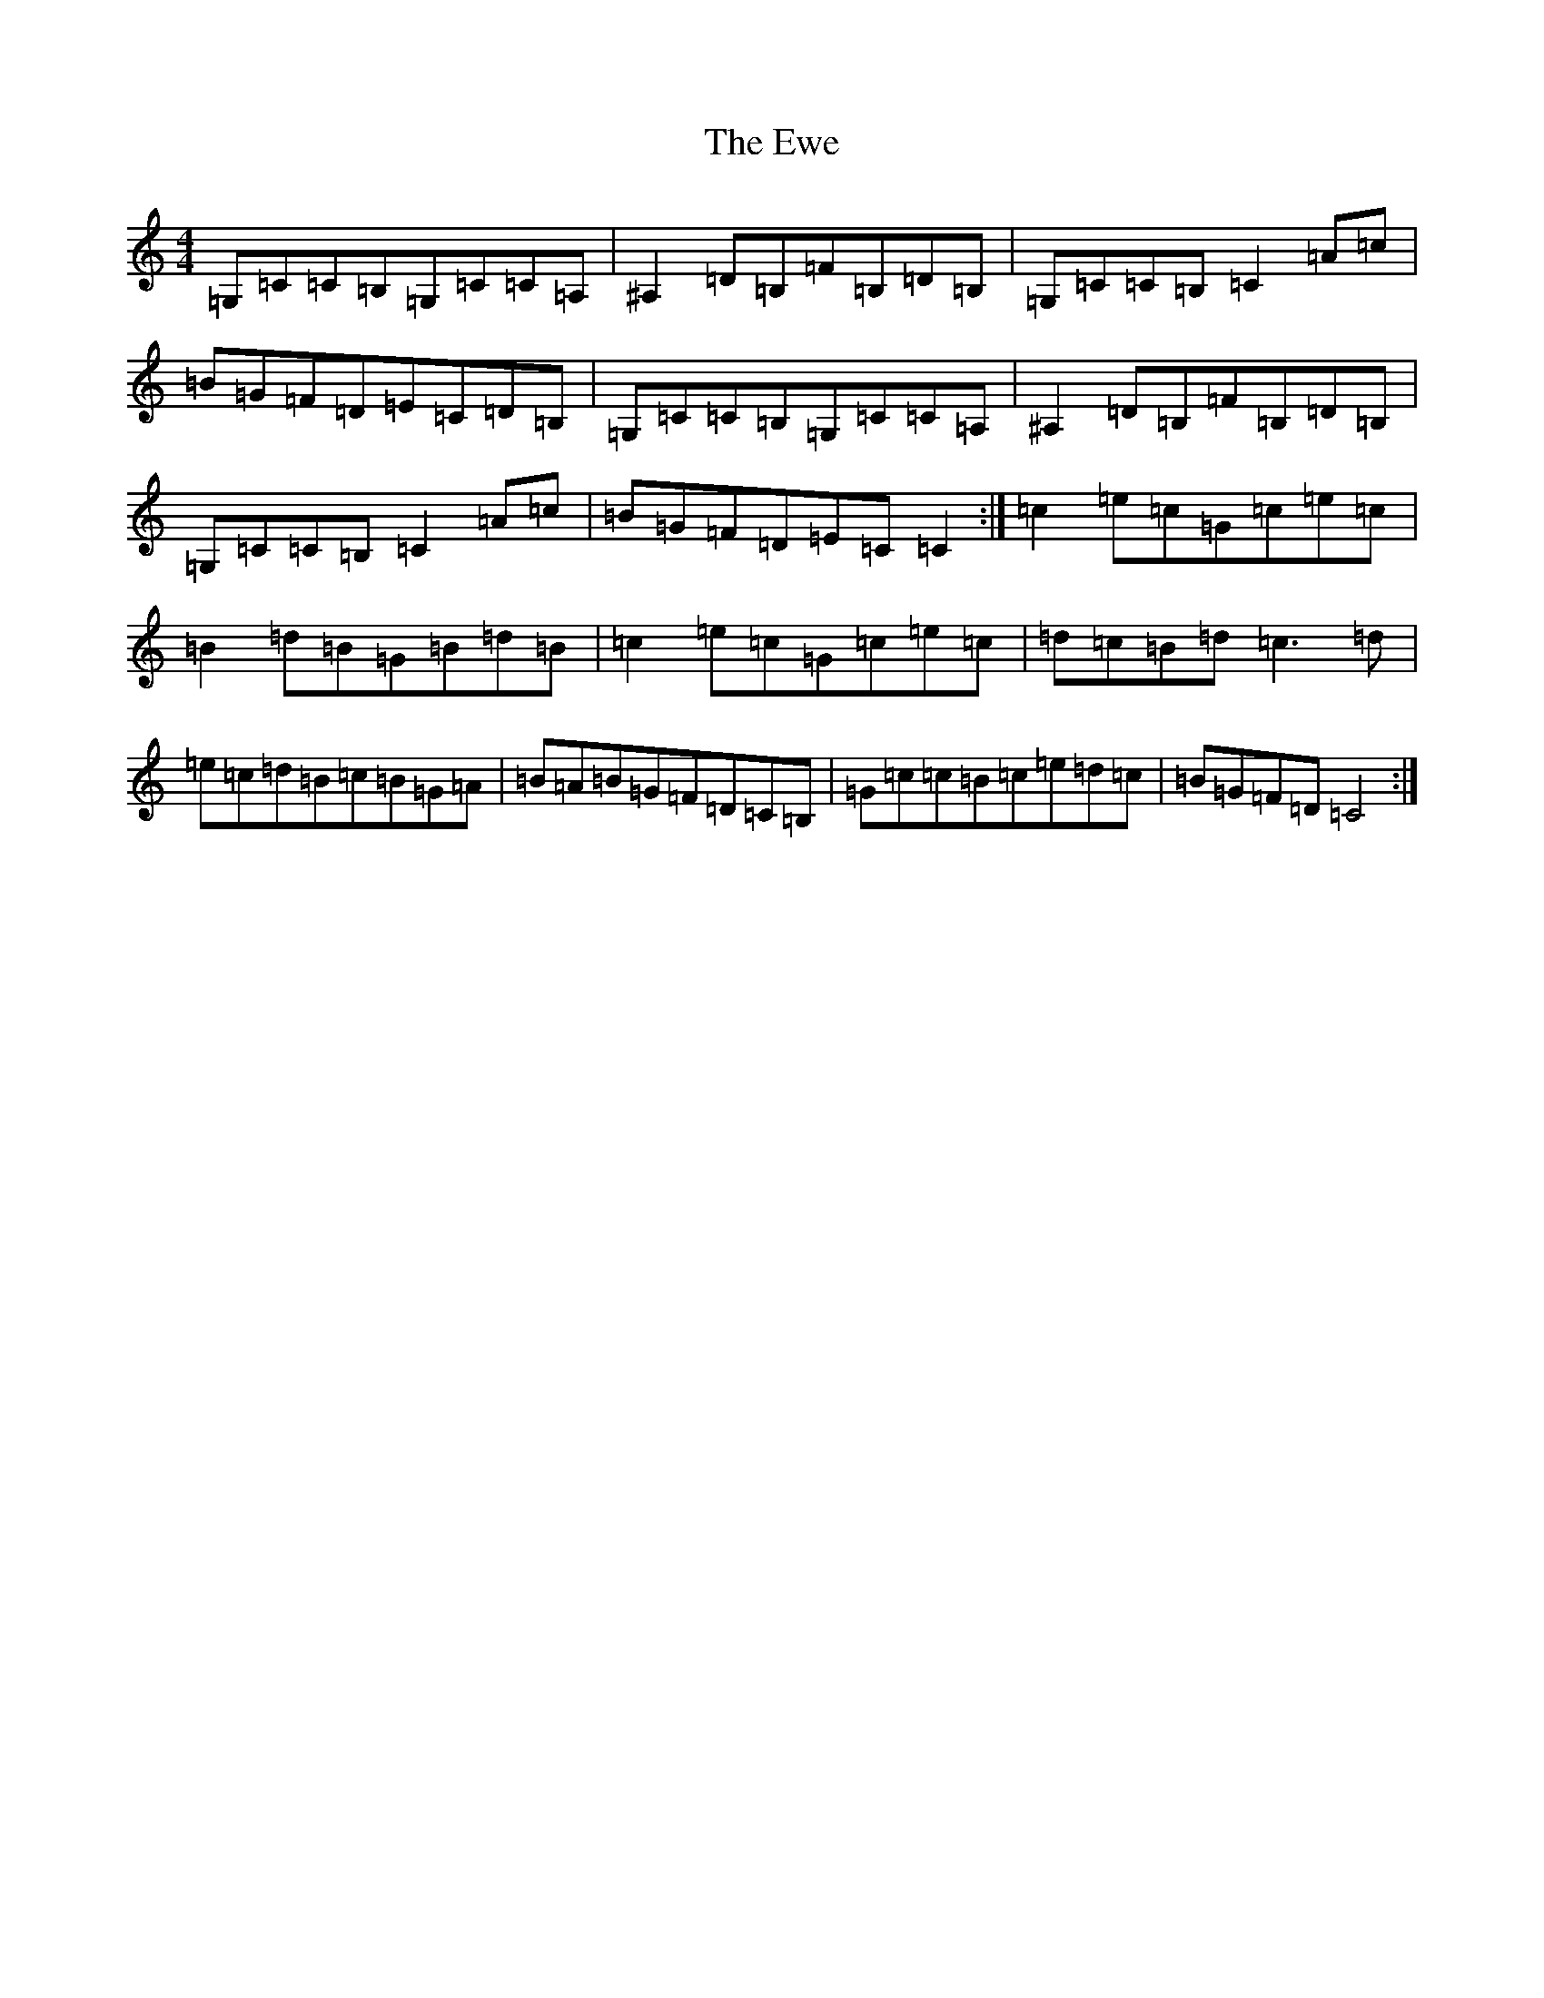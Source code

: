 X: 6273
T: Ewe, The
S: https://thesession.org/tunes/3438#setting3438
Z: G Major
R: reel
M:4/4
L:1/8
K: C Major
=G,=C=C=B,=G,=C=C=A,|^A,2=D=B,=F=B,=D=B,|=G,=C=C=B,=C2=A=c|=B=G=F=D=E=C=D=B,|=G,=C=C=B,=G,=C=C=A,|^A,2=D=B,=F=B,=D=B,|=G,=C=C=B,=C2=A=c|=B=G=F=D=E=C=C2:|=c2=e=c=G=c=e=c|=B2=d=B=G=B=d=B|=c2=e=c=G=c=e=c|=d=c=B=d=c3=d|=e=c=d=B=c=B=G=A|=B=A=B=G=F=D=C=B,|=G=c=c=B=c=e=d=c|=B=G=F=D=C4:|